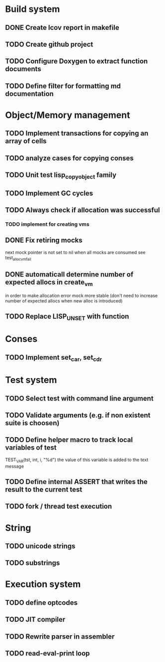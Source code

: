* Build system 
** DONE Create lcov report in makefile
** TODO Create github project
** TODO Configure Doxygen to extract function documents 
** TODO Define filter for formatting md documentation

* Object/Memory management 
** TODO Implement transactions for copying an array of cells
** TODO analyze cases for copying conses
** TODO Unit test lisp_copy_object family
** TODO Implement GC cycles
** TODO Always check if allocation was successful
*** TODO implement for creating vms
** DONE Fix retiring mocks
   next mock pointer is not set to nil when all mocks are consumed 
   see test_alloc_vm_fail

** DONE automaticall determine number of expected allocs in create_vm
   in order to make allocation error mock more stable (don't need to 
   increase number of expected allocs when new alloc is introduced)
** TODO Replace LISP_UNSET with function
* Conses
** TODO Implement set_car, set_cdr

* Test system
** TODO Select test with command line argument 
** TODO Validate arguments (e.g. if non existent suite is choosen)
** TODO Define helper macro to track local variables of test 
   TEST_VAR(tst, int, i, "%d")
   the value of this variable is added to the text message

** TODO Define internal ASSERT that writes the result to the current test
** TODO fork / thread test execution
* String 
** TODO unicode strings
** TODO substrings

* Execution system
** TODO define optcodes
** TODO JIT compiler
** TODO Rewrite parser in assembler
** TODO read-eval-print loop



